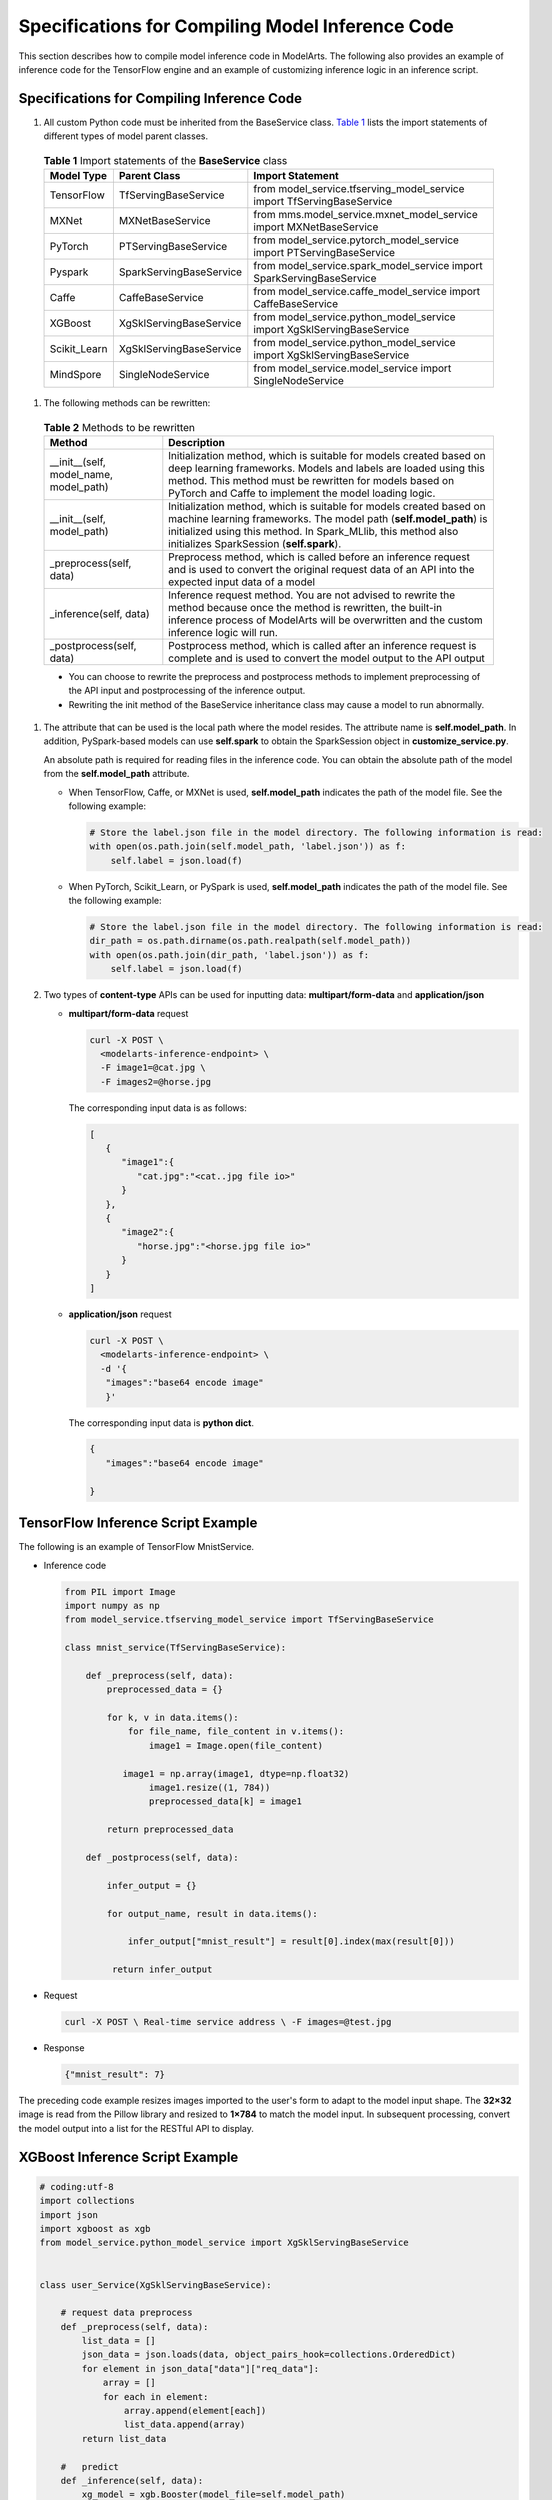 Specifications for Compiling Model Inference Code
=================================================

This section describes how to compile model inference code in ModelArts. The following also provides an example of inference code for the TensorFlow engine and an example of customizing inference logic in an inference script.

Specifications for Compiling Inference Code
-------------------------------------------

#. All custom Python code must be inherited from the BaseService class. `Table 1 <#modelarts_23_0093__en-us_topic_0172466150_table55021545175412>`__ lists the import statements of different types of model parent classes.


.. _modelarts_23_0093__en-us_topic_0172466150_table55021545175412:

   .. table:: **Table 1** Import statements of the **BaseService** class

      ============ ======================= ======================================================================
      Model Type   Parent Class            Import Statement
      ============ ======================= ======================================================================
      TensorFlow   TfServingBaseService    from model_service.tfserving_model_service import TfServingBaseService
      MXNet        MXNetBaseService        from mms.model_service.mxnet_model_service import MXNetBaseService
      PyTorch      PTServingBaseService    from model_service.pytorch_model_service import PTServingBaseService
      Pyspark      SparkServingBaseService from model_service.spark_model_service import SparkServingBaseService
      Caffe        CaffeBaseService        from model_service.caffe_model_service import CaffeBaseService
      XGBoost      XgSklServingBaseService from model_service.python_model_service import XgSklServingBaseService
      Scikit_Learn XgSklServingBaseService from model_service.python_model_service import XgSklServingBaseService
      MindSpore    SingleNodeService       from model_service.model_service import SingleNodeService
      ============ ======================= ======================================================================

#. The following methods can be rewritten:


.. _modelarts_23_0093__en-us_topic_0172466150_table119897712529:

   .. table:: **Table 2** Methods to be rewritten

      +-----------------------------------------+---------------------------------------------------------------------------+
      | Method                                  | Description                                                               |
      +=========================================+===========================================================================+
      | \__init__(self, model_name, model_path) | Initialization method, which is suitable for models created based on deep |
      |                                         | learning frameworks. Models and labels are loaded using this method. This |
      |                                         | method must be rewritten for models based on PyTorch and Caffe to         |
      |                                         | implement the model loading logic.                                        |
      +-----------------------------------------+---------------------------------------------------------------------------+
      | \__init__(self, model_path)             | Initialization method, which is suitable for models created based on      |
      |                                         | machine learning frameworks. The model path (**self.model_path**) is      |
      |                                         | initialized using this method. In Spark_MLlib, this method also           |
      |                                         | initializes SparkSession (**self.spark**).                                |
      +-----------------------------------------+---------------------------------------------------------------------------+
      | \_preprocess(self, data)                | Preprocess method, which is called before an inference request and is     |
      |                                         | used to convert the original request data of an API into the expected     |
      |                                         | input data of a model                                                     |
      +-----------------------------------------+---------------------------------------------------------------------------+
      | \_inference(self, data)                 | Inference request method. You are not advised to rewrite the method       |
      |                                         | because once the method is rewritten, the built-in inference process of   |
      |                                         | ModelArts will be overwritten and the custom inference logic will run.    |
      +-----------------------------------------+---------------------------------------------------------------------------+
      | \_postprocess(self, data)               | Postprocess method, which is called after an inference request is         |
      |                                         | complete and is used to convert the model output to the API output        |
      +-----------------------------------------+---------------------------------------------------------------------------+

   |image1|

   -  You can choose to rewrite the preprocess and postprocess methods to implement preprocessing of the API input and postprocessing of the inference output.
   -  Rewriting the init method of the BaseService inheritance class may cause a model to run abnormally.

#. The attribute that can be used is the local path where the model resides. The attribute name is **self.model_path**. In addition, PySpark-based models can use **self.spark** to obtain the SparkSession object in **customize_service.py**.\ |image2|

   An absolute path is required for reading files in the inference code. You can obtain the absolute path of the model from the **self.model_path** attribute.

   -  When TensorFlow, Caffe, or MXNet is used, **self.model_path** indicates the path of the model file. See the following example:

      .. code::

         # Store the label.json file in the model directory. The following information is read:
         with open(os.path.join(self.model_path, 'label.json')) as f:
             self.label = json.load(f)

   -  When PyTorch, Scikit_Learn, or PySpark is used, **self.model_path** indicates the path of the model file. See the following example:

      .. code::

         # Store the label.json file in the model directory. The following information is read:
         dir_path = os.path.dirname(os.path.realpath(self.model_path))
         with open(os.path.join(dir_path, 'label.json')) as f:
             self.label = json.load(f)

#. Two types of **content-type** APIs can be used for inputting data: **multipart/form-data** and **application/json**

   -  **multipart/form-data** request

      .. code::

         curl -X POST \
           <modelarts-inference-endpoint> \
           -F image1=@cat.jpg \
           -F images2=@horse.jpg

      The corresponding input data is as follows:

      .. code::

         [
            {
               "image1":{
                  "cat.jpg":"<cat..jpg file io>"
               }
            },
            {
               "image2":{
                  "horse.jpg":"<horse.jpg file io>"
               }
            }
         ]

   -  **application/json** request

      .. code::

          curl -X POST \
            <modelarts-inference-endpoint> \
            -d '{
             "images":"base64 encode image"
             }'

      The corresponding input data is **python dict**.

      .. code::

          {
             "images":"base64 encode image"

          }

TensorFlow Inference Script Example
-----------------------------------

The following is an example of TensorFlow MnistService.

-  Inference code

   .. code-block:: python

      from PIL import Image
      import numpy as np
      from model_service.tfserving_model_service import TfServingBaseService

      class mnist_service(TfServingBaseService):

          def _preprocess(self, data):
              preprocessed_data = {}

              for k, v in data.items():
                  for file_name, file_content in v.items():
                      image1 = Image.open(file_content)

                 image1 = np.array(image1, dtype=np.float32)
                      image1.resize((1, 784))
                      preprocessed_data[k] = image1

              return preprocessed_data

          def _postprocess(self, data):

              infer_output = {}

              for output_name, result in data.items():

                  infer_output["mnist_result"] = result[0].index(max(result[0]))

               return infer_output

-  Request

   .. code::

      curl -X POST \ Real-time service address \ -F images=@test.jpg

-  Response

   .. code::

      {"mnist_result": 7}

The preceding code example resizes images imported to the user's form to adapt to the model input shape. The **32×32** image is read from the Pillow library and resized to **1×784** to match the model input. In subsequent processing, convert the model output into a list for the RESTful API to display.

XGBoost Inference Script Example
--------------------------------

.. code::

   # coding:utf-8
   import collections
   import json
   import xgboost as xgb
   from model_service.python_model_service import XgSklServingBaseService


   class user_Service(XgSklServingBaseService):

       # request data preprocess
       def _preprocess(self, data):
           list_data = []
           json_data = json.loads(data, object_pairs_hook=collections.OrderedDict)
           for element in json_data["data"]["req_data"]:
               array = []
               for each in element:
                   array.append(element[each])
                   list_data.append(array)
           return list_data

       #   predict
       def _inference(self, data):
           xg_model = xgb.Booster(model_file=self.model_path)
           pre_data = xgb.DMatrix(data)
           pre_result = xg_model.predict(pre_data)
           pre_result = pre_result.tolist()
           return pre_result

       # predict result process
       def _postprocess(self, data):
           resp_data = []
           for element in data:
               resp_data.append({"predict_result": element})
           return resp_data

Inference Script Example of the Custom Inference Logic
------------------------------------------------------

First, define a dependency package in the configuration file. For details, see `Example of a Model Configuration File Using a Custom Dependency Package <modelarts_23_0092.html#modelarts_23_0092__en-us_topic_0172466149_section119911955122011>`__. Then, use the following code example to implement the loading and inference of the model in **saved_model** format.

.. code-block:: python

    import json
    import os
    import threading

    import numpy as np
    import tensorflow as tf
    from PIL import Image

    from model_service.tfserving_model_service import TfServingBaseService
    import logging

    logger = logging.getLogger(__name__)


    class MnistService(TfServingBaseService):

        def __init__(self, model_name, model_path):
            self.model_name = model_name
            self.model_path = model_path
            self.model_inputs = {}
            self.model_outputs = {}

           # The label file can be loaded here and used in the post-processing function.
            # Directories for storing the label.txt file on OBS and in the model package

            # with open(os.path.join(self.model_path, 'label.txt')) as f:
            #     self.label = json.load(f)

            # Load the model in saved_model format in non-blocking mode to prevent blocking timeout.

        thread = threading.Thread(target=self.get_tf_sess)
            thread.start()

        def get_tf_sess(self):
            # Load the model in saved_model format.

           # The session will be reused. Do not use the with statement.
            sess = tf.Session(graph=tf.Graph())

         meta_graph_def = tf.saved_model.loader.load(sess, [tf.saved_model.tag_constants.SERVING], self.model_path)
            signature_defs = meta_graph_def.signature_def

            self.sess = sess

            signature = []

            # only one signature allowed
            for signature_def in signature_defs:
                signature.append(signature_def)
            if len(signature) == 1:
                model_signature = signature[0]
            else:
                logger.warning("signatures more than one, use serving_default signature")
                model_signature = tf.saved_model.signature_constants.DEFAULT_SERVING_SIGNATURE_DEF_KEY


       logger.info("model signature: %s", model_signature)

            for signature_name in meta_graph_def.signature_def[model_signature].inputs:
                tensorinfo = meta_graph_def.signature_def[model_signature].inputs[signature_name]
                name = tensorinfo.name

             op = self.sess.graph.get_tensor_by_name(name)
                self.model_inputs[signature_name] = op


        logger.info("model inputs: %s", self.model_inputs)

            for signature_name in meta_graph_def.signature_def[model_signature].outputs:
                tensorinfo = meta_graph_def.signature_def[model_signature].outputs[signature_name]
                name = tensorinfo.name

             op = self.sess.graph.get_tensor_by_name(name)
                self.model_outputs[signature_name] = op


      logger.info("model outputs: %s", self.model_outputs)

        def _preprocess(self, data):
            # Two request modes using HTTPS

            # 1. The request in form-data file format is as follows: data = {"Request key value":{"File name":<File io>}}
            # 2. Request in JSON format is as follo
            ws: data = json.loads("JSON body transferred by the API")
            preprocessed_data = {}

            for k, v in data.items():
                for file_name, file_content in v.items():
                    image1 = Image.open(file_content)

               image1 = np.array(image1, dtype=np.float32)
                    image1.resize((1, 28, 28))
                    preprocessed_data[k] = image1

            return preprocessed_data

        def _inference(self, data):

            feed_dict = {}
            for k, v in data.items():
                if k not in self.model_inputs.keys():
                    logger.error("input key %s is not in model inputs %s", k, list(self.model_inputs.keys()))
                    raise Exception("input key %s is not in model inputs %s" % (k, list(self.model_inputs.keys())))
                feed_dict[self.model_inputs[k]] = v

            result = self.sess.run(self.model_outputs, feed_dict=feed_dict)
            logger.info('predict result : ' + str(result))

            return result

        def _postprocess(self, data):
            infer_output = {"mnist_result": []}
            for output_name, results in data.items():
                for result in results:
                    infer_output["mnist_result"].append(np.argmax(result))

            return infer_output

        def __del__(self):
            self.sess.close()


MindSpore Inference Script Example
----------------------------------

.. code-block:: python

    import threading

    import mindspore
    import mindspore.nn as nn
    import numpy as np
    import logging
    from mindspore import Tensor, context
    from mindspore.common.initializer import Normal
    from mindspore.train.serialization import load_checkpoint, load_param_into_net

    from model_service.model_service import SingleNodeService
    from PIL import Image

    logger = logging.getLogger(__name__)
    logger.setLevel(logging.INFO)


    context.set_context(mode=context.GRAPH_MODE, device_target="Ascend")


    class LeNet5(nn.Cell):
        """Lenet network structure."""

        # define the operator required
        def __init__(self, num_class=10, num_channel=1):
            super(LeNet5, self).__init__()
            self.conv1 = nn.Conv2d(num_channel, 6, 5, pad_mode='valid')

            self.conv2 = nn.Conv2d(6, 16, 5, pad_mode='valid')
            self.fc1 = nn.Dense(16 * 5 * 5, 120, weight_init=Normal(0.02))

            self.fc2 = nn.Dense(120, 84, weight_init=Normal(0.02))
            self.fc3 = nn.Dense(84, num_class, weight_init=Normal(0.02))
            self.relu = nn.ReLU()

            self.max_pool2d = nn.MaxPool2d(kernel_size=2, stride=2)
            self.flatten = nn.Flatten()


       # use the preceding operators to construct networks
        def construct(self, x):
            x = self.max_pool2d(self.relu(self.conv1(x)))
            x = self.max_pool2d(self.relu(self.conv2(x)))
            x = self.flatten(x)
            x = self.relu(self.fc1(x))
            x = self.relu(self.fc2(x))
            x = self.fc3(x)
            return x


    class mnist_service(SingleNodeService):
        def __init__(self, model_name, model_path):
            self.model_name = model_name
            self.model_path = model_path
            logger.info("self.model_name:%s self.model_path: %s", self.model_name,
                        self.model_path)
            self.network = None
            # Load the model in non-blocking mode to prevent blocking timeout.

         thread = threading.Thread(target=self.load_model)
            thread.start()

        def load_model(self):
            logger.info("load network ... \n")
            self.network = LeNet5()
            ckpt_file = self.model_path + "/checkpoint_lenet_1-1_1875.ckpt"
            logger.info("ckpt_file: %s", ckpt_file)
            param_dict = load_checkpoint(ckpt_file)
            load_param_into_net(self.network, param_dict)
            logger.info("load network successfully ! \n")

        def _preprocess(self, input_data):
            preprocessed_result = {}
            images = []
            for k, v in input_data.items():
                for file_name, file_content in v.items():
                    image1 = Image.open(file_content)
                    image1 = image1.resize((1, 32 * 32))

               image1 = np.array(image1, dtype=np.float32)
                    images.append(image1)

            images = np.array(images, dtype=np.float32)
            logger.info(images.shape)
            images.resize([len(input_data), 1, 32, 32])
            logger.info("images shape: %s", images.shape)
            inputs = Tensor(images, mindspore.float32)
            preprocessed_result['images'] = inputs

            return preprocessed_result

        def _inference(self, preprocessed_result):
            inference_result = self.network(preprocessed_result['images'])
            return inference_result

        def _postprocess(self, inference_result):
            return str(inference_result)

.. |image1| image:: /images/note_3.0-en-us.png
.. |image2| image:: /images/note_3.0-en-us.png
